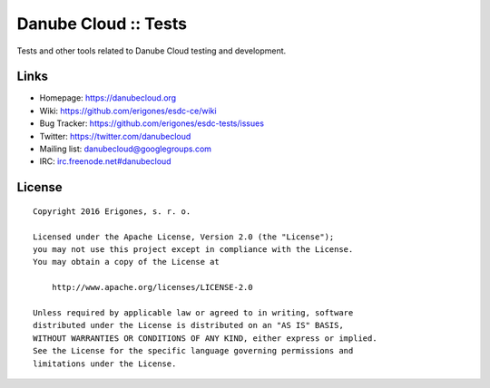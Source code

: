 Danube Cloud :: Tests
#####################

Tests and other tools related to Danube Cloud testing and development.


Links
=====

- Homepage: https://danubecloud.org
- Wiki: https://github.com/erigones/esdc-ce/wiki
- Bug Tracker: https://github.com/erigones/esdc-tests/issues
- Twitter: https://twitter.com/danubecloud
- Mailing list: `danubecloud@googlegroups.com <danubecloud+subscribe@googlegroups.com>`__
- IRC: `irc.freenode.net#danubecloud <https://webchat.freenode.net/#danubecloud>`__


License
=======

::

    Copyright 2016 Erigones, s. r. o.

    Licensed under the Apache License, Version 2.0 (the "License");
    you may not use this project except in compliance with the License.
    You may obtain a copy of the License at

        http://www.apache.org/licenses/LICENSE-2.0

    Unless required by applicable law or agreed to in writing, software
    distributed under the License is distributed on an "AS IS" BASIS,
    WITHOUT WARRANTIES OR CONDITIONS OF ANY KIND, either express or implied.
    See the License for the specific language governing permissions and
    limitations under the License.

